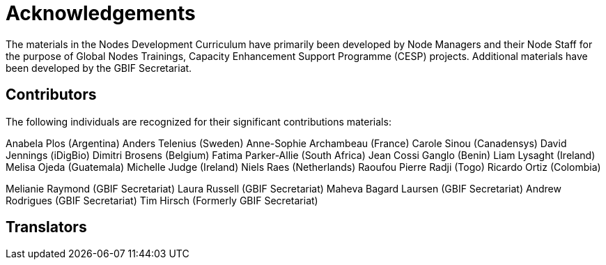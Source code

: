 = Acknowledgements 

The materials in the Nodes Development Curriculum have primarily been developed by Node Managers and their Node Staff for the purpose of Global Nodes Trainings, Capacity Enhancement Support Programme (CESP) projects. Additional materials have been developed by the GBIF Secretariat.

== Contributors

The following individuals are recognized for their significant contributions materials:

Anabela Plos (Argentina)
Anders Telenius (Sweden)
Anne-Sophie Archambeau (France)
Carole Sinou (Canadensys)
David Jennings (iDigBio)
Dimitri Brosens (Belgium)
Fatima Parker-Allie (South Africa)
Jean Cossi Ganglo (Benin)
Liam Lysaght (Ireland)
Melisa Ojeda (Guatemala)
Michelle Judge (Ireland)
Niels Raes (Netherlands)
Raoufou Pierre Radji (Togo)
Ricardo Ortiz (Colombia)

Melianie Raymond (GBIF Secretariat)
Laura Russell (GBIF Secretariat)
Maheva Bagard Laursen (GBIF Secretariat)
Andrew Rodrigues (GBIF Secretariat)
Tim Hirsch (Formerly GBIF Secretariat)

== Translators
